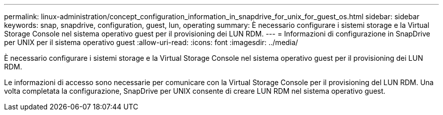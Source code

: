 ---
permalink: linux-administration/concept_configuration_information_in_snapdrive_for_unix_for_guest_os.html 
sidebar: sidebar 
keywords: snap, snapdrive, configuration, guest, lun, operating 
summary: È necessario configurare i sistemi storage e la Virtual Storage Console nel sistema operativo guest per il provisioning dei LUN RDM. 
---
= Informazioni di configurazione in SnapDrive per UNIX per il sistema operativo guest
:allow-uri-read: 
:icons: font
:imagesdir: ../media/


[role="lead"]
È necessario configurare i sistemi storage e la Virtual Storage Console nel sistema operativo guest per il provisioning dei LUN RDM.

Le informazioni di accesso sono necessarie per comunicare con la Virtual Storage Console per il provisioning del LUN RDM. Una volta completata la configurazione, SnapDrive per UNIX consente di creare LUN RDM nel sistema operativo guest.
